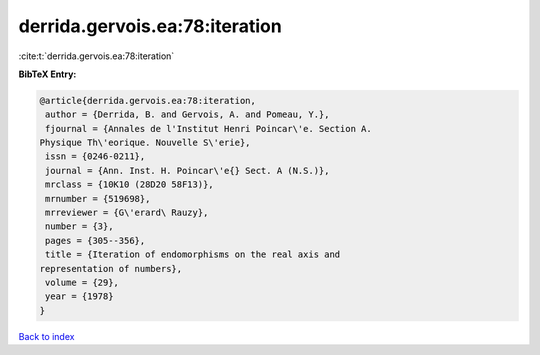 derrida.gervois.ea:78:iteration
===============================

:cite:t:`derrida.gervois.ea:78:iteration`

**BibTeX Entry:**

.. code-block:: bibtex

   @article{derrida.gervois.ea:78:iteration,
    author = {Derrida, B. and Gervois, A. and Pomeau, Y.},
    fjournal = {Annales de l'Institut Henri Poincar\'e. Section A.
   Physique Th\'eorique. Nouvelle S\'erie},
    issn = {0246-0211},
    journal = {Ann. Inst. H. Poincar\'e{} Sect. A (N.S.)},
    mrclass = {10K10 (28D20 58F13)},
    mrnumber = {519698},
    mrreviewer = {G\'erard\ Rauzy},
    number = {3},
    pages = {305--356},
    title = {Iteration of endomorphisms on the real axis and
   representation of numbers},
    volume = {29},
    year = {1978}
   }

`Back to index <../By-Cite-Keys.html>`__
